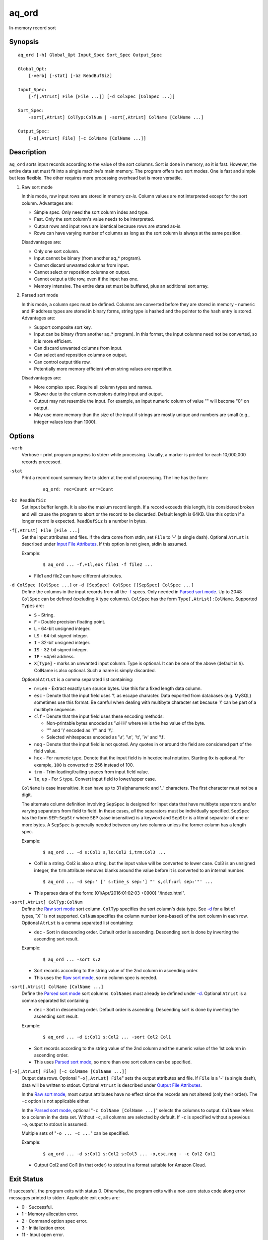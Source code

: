 ======
aq_ord
======

In-memory record sort


Synopsis
========

::

  aq_ord [-h] Global_Opt Input_Spec Sort_Spec Output_Spec

  Global_Opt:
      [-verb] [-stat] [-bz ReadBufSiz]

  Input_Spec:
      [-f[,AtrLst] File [File ...]] [-d ColSpec [ColSpec ...]]

  Sort_Spec:
      -sort[,AtrLst] ColTyp:ColNum | -sort[,AtrLst] ColName [ColName ...]

  Output_Spec:
      [-o[,AtrLst] File] [-c ColName [ColName ...]]


Description
===========

``aq_ord`` sorts input records according to the value of the sort columns.
Sort is done in memory, so it is fast.
However, the entire data set must fit into a single machine's main memory.
The program offers two sort modes. One is fast and simple but less flexible.
The other requires more processing overhead but is more versatile.

.. _`Raw sort mode`:

1) Raw sort mode

   In this mode, raw input rows are stored in memory *as-is*.
   Column values are not interpreted except for the sort column.
   Advantages are:

   * Simple spec. Only need the sort column index and type.
   * Fast. Only the sort column's value needs to be interpreted.
   * Output rows and input rows are identical because rows are stored as-is.
   * Rows can have varying number of columns as long as the sort column is
     always at the same position.

   Disadvantages are:

   * Only one sort column.
   * Input cannot be binary (from another aq_* program).
   * Cannot discard unwanted columns from input.
   * Cannot select or reposition columns on output.
   * Cannot output a title row, even if the input has one.
   * Memory intensive. The entire data set must be buffered, plus an additional
     sort array.

.. _`Parsed sort mode`:

2) Parsed sort mode

   In this mode, a column spec must be defined.
   Columns are converted before they are stored in memory -
   numeric and IP address types are stored in binary forms,
   string type is hashed and the pointer to the hash entry is stored.
   Advantages are:

   * Support composite sort key.
   * Input can be binary (from another aq_* program). In this format,
     the input columns need not be converted, so it is more efficient.
   * Can discard unwanted columns from input.
   * Can select and reposition columns on output.
   * Can control output title row.
   * Potentially more memory efficient when string values are repetitive.

   Disadvantages are:

   * More complex spec. Require all column types and names.
   * Slower due to the column conversions during input and output.
   * Output may not resemble the input. For example, an input numeric column
     of value "" will become "0" on output.
   * May use more memory than the size of the input if strings are mostly
     unique and numbers are small (e.g., integer values less than 1000).


Options
=======

.. _`-verb`:

``-verb``
  Verbose - print program progress to stderr while processing.
  Usually, a marker is printed for each 10,000,000 records processed.


.. _`-stat`:

``-stat``
  Print a record count summary line to stderr at the end of processing.
  The line has the form:

   ::

    aq_ord: rec=Count err=Count


.. _`-bz`:

``-bz ReadBufSiz``
  Set input buffer length.
  It is also the maxium record length. If a record exceeds this length, it is
  considered broken and will cause the program to abort or the record to be
  discarded.
  Default length is 64KB. Use this option if a longer record is expected.
  ``ReadBufSiz`` is a number in bytes.


.. _`-f`:

``-f[,AtrLst] File [File ...]``
  Set the input attributes and files.
  If the data come from stdin, set ``File`` to '-' (a single dash).
  Optional ``AtrLst`` is described under `Input File Attributes`_.
  If this option is not given, stdin is assumed.

  Example:

   ::

    $ aq_ord ... -f,+1l,eok file1 -f file2 ...

  * File1 and file2 can have different attributes.


.. _`-d`:

``-d ColSpec [ColSpec ...]`` or ``-d [SepSpec] ColSpec [[SepSpec] ColSpec ...]``
  Define the columns in the input records from all the `-f`_ specs.
  Only needed in `Parsed sort mode`_.
  Up to 2048 ``ColSpec`` can be defined (excluding ``X`` type columns).
  ``ColSpec`` has the form ``Type[,AtrLst]:ColName``.
  Supported ``Types`` are:

  * ``S`` - String.
  * ``F`` - Double precision floating point.
  * ``L`` - 64-bit unsigned integer.
  * ``LS`` - 64-bit signed integer.
  * ``I`` - 32-bit unsigned integer.
  * ``IS`` - 32-bit signed integer.
  * ``IP`` - v4/v6 address.
  * ``X[Type]`` - marks an unwanted input column.
    Type is optional. It can be one of the above (default is ``S``).
    ColName is also optional. Such a name is simply discarded.

  Optional ``AtrLst`` is a comma separated list containing:

  * ``n=Len`` - Extract exactly ``Len`` source bytes. Use this for a fixed
    length data column.
  * ``esc`` - Denote that the input field uses '\\' as escape character. Data
    exported from databases (e.g. MySQL) sometimes use this format. Be careful
    when dealing with multibyte character set because '\\' can be part of a
    multibyte sequence.
  * ``clf`` - Denote that the input field uses these encoding methods:

    * Non-printable bytes encoded as '\\xHH' where ``HH`` is the hex value of
      the byte.
    * '"' and '\\' encoded as '\\"' and '\\\\'.
    * Selected whitespaces encoded as '\\r', '\\n', '\\t', '\\v' and '\\f'.

  * ``noq`` - Denote that the input field is not quoted. Any quotes in or around
    the field are considered part of the field value.
  * ``hex`` - For numeric type. Denote that the input field is in hexdecimal
    notation. Starting ``0x`` is optional. For example, ``100`` is
    converted to 256 instead of 100.
  * ``trm`` - Trim leading/trailing spaces from input field value.
  * ``lo``, ``up`` - For ``S`` type. Convert input field to lower/upper case.

  ``ColName`` is case insensitive. It can have up to 31 alphanumeric and '_'
  characters. The first character must not be a digit.

  The alternate column definition involving ``SepSpec`` is designed for
  input data that have multibyte separators and/or varying separators from
  field to field. In these cases, *all* the separators must be individually
  specified. ``SepSpec`` has the form ``SEP:SepStr`` where ``SEP``
  (case insensitive) is a keyword and ``SepStr`` is a literal separator of one
  or more bytes. A ``SepSpec`` is generally needed between any two columns
  unless the former column has a length spec.

  Example:

   ::

    $ aq_ord ... -d s:Col1 s,lo:Col2 i,trm:Col3 ...

  * Col1 is a string. Col2 is also a string, but the input value will be
    converted to lower case. Col3 is an unsigned integer, the ``trm``
    attribute removes blanks around the value before it is converted to
    an internal number.

   ::

    $ aq_ord ... -d sep:' [' s:time_s sep:'] "' s,clf:url sep:'"' ...

  * This parses data of the form: [01/Apr/2016:01:02:03 +0900] "/index.html".


.. _`-sort`:

``-sort[,AtrLst] ColTyp:ColNum``
  Define the `Raw sort mode`_ sort column.
  ``ColTyp`` specifies the sort column's data type. See `-d`_ for a list of
  types,``X`` is not supported.
  ``ColNum`` specifies the column number (one-based) of the sort column in
  each row.
  Optional ``AtrLst`` is a comma separated list containing:

  * ``dec`` - Sort in descending order. Default order is ascending.
    Descending sort is done by inverting the ascending sort result.

  Example:

   ::

    $ aq_ord ... -sort s:2

  * Sort records according to the string value of the 2nd column in ascending
    order.
  * This uses the `Raw sort mode`_, so no column spec is needed.


``-sort[,AtrLst] ColName [ColName ...]``
  Define the `Parsed sort mode`_ sort columns.
  ``ColNames`` must already be defined under `-d`_.
  Optional ``AtrLst`` is a comma separated list containing:

  * ``dec`` - Sort in descending order. Default order is ascending.
    Descending sort is done by inverting the ascending sort result.

  Example:

   ::

    $ aq_ord ... -d i:Col1 s:Col2 ... -sort Col2 Col1

  * Sort records according to the string value of the 2nd column and the
    numeric value of the 1st column in ascending order.
  * This uses `Parsed sort mode`_, so more than one sort column can be
    specified.


.. _`-o`:

``[-o[,AtrLst] File] [-c ColName [ColName ...]]``
  Output data rows.
  Optional "``-o[,AtrLst] File``" sets the output attributes and file.
  If ``File`` is a '-' (a single dash), data will be written to stdout.
  Optional ``AtrLst`` is described under `Output File Attributes`_.

  In the `Raw sort mode`_, most output attributes have no effect since
  the records are not altered (only their order).
  The ``-c`` option is not applicable either.

  In the `Parsed sort mode`_,
  optional "``-c ColName [ColName ...]``" selects the columns to output.
  ``ColName`` refers to a column in the data set.
  Without ``-c``, all columns are selected by default.
  If ``-c`` is specified without a previous ``-o``, output to stdout is
  assumed.

  Multiple sets of "``-o ... -c ...``" can be specified.

  Example:

   ::

    $ aq_ord ... -d s:Col1 s:Col2 s:Col3 ... -o,esc,noq - -c Col2 Col1

  * Output Col2 and Col1 (in that order) to stdout in a format suitable for
    Amazon Cloud.


Exit Status
===========

If successful, the program exits with status 0. Otherwise, the program exits
with a non-zero status code along error messages printed to stderr.
Applicable exit codes are:

* 0 - Successful.
* 1 - Memory allocation error.
* 2 - Command option spec error.
* 3 - Initialization error.
* 11 - Input open error.
* 12 - Input read error.
* 13 - Input processing error.
* 21 - Output open error.
* 22 - Output write error.


Input File Attributes
=====================

Each input option can have a list of comma separated attributes:

* ``eok`` - Make input error non-fatal. If there is an input parse error,
  program will try to skip over bad/broken record. If there is an input data
  processing error, program will just discard the record.
* ``qui`` - Quiet; i.e., do not print any input error message.
* ``csv`` - Input is in CSV format. This is the default.
* ``sep=c`` or ``sep=\xHH`` - Input is in 'c' (single byte) separated value
  format. '\xHH' is a way to specify 'c' via its HEX value ``HH``.
  Note that ``sep=,`` is not the same as ``csv`` because CSV is a more
  advanced format.
* ``fix`` - Input columns are all fixed width. There is no field separator.
  Individual column width is specified as a column attribute.
* ``tab`` - Input is in HTML table format - columns must be enclosed in
  "``<td>data</td>``" or "``<td ...>data</td>``" and rows must be terminated
  by a "``</tr>``".
* ``bin`` - Input is in aq_tool's internal binary format.
* ``esc`` - '\\' is an escape character in input fields (non binary).
* ``noq`` - No quotes around fields (CSV).
* ``+Num[b|r|l]`` - Specifies the number of bytes (``b`` suffix), records (``r``
  suffix) or lines (no suffix or ``l`` suffix) to skip before processing.

If no input format attribute is given, CSV is assumed.


Output File Attributes
======================

Each output option can have a list of comma separated attributes:

* ``notitle`` - Suppress the column name label row from the output.
  A label row is normally included by default.
* ``app`` - When outputting to a file, append to it instead of overwriting.
* ``csv`` - Output in CSV format. This is the default.
* ``sep=c`` or ``sep=\xHH`` - Output in 'c' (single byte) separated value
  format. '\xHH' is a way to specify 'c' via its HEX value ``HH``.
  Note that ``sep=,`` is not the same as ``csv`` because CSV is a more
  advanced format.
* ``bin`` - Output in aq_tool's internal binary format.
* ``esc`` - Use '\\' to escape the field separator, '"' and '\\' (non binary).
* ``noq`` - Do not quote string fields (CSV).
* ``fmt_g`` - Use "%g" as print format for ``F`` type columns. Only use this
  to aid data inspection (e.g., during integrity check or debugging).

If no output format attribute is given, CSV is assumed.


See Also
========

* `aq_pp <aq_pp.html>`_ - Record preprocessor
* `udbd <udbd.html>`_ - Udb server
* `aq_udb <aq_udb.html>`_ - Udb server interface

